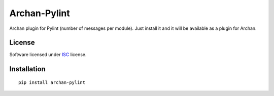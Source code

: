 =============
Archan-Pylint
=============

.. start-badges


|travis|
|codacygrade|
|codacycoverage|
|version|
|wheel|
|pyup|
|gitter|


.. |travis| image:: https://travis-ci.org/Pawamoy/archan-pylint.svg?branch=master
    :target: https://travis-ci.org/Pawamoy/archan-pylint/
    :alt: Travis-CI Build Status

.. |codacygrade| image:: https://api.codacy.com/project/badge/Grade/6cac1ad3e1a34d349ef4dd73cf3e5276
    :target: https://www.codacy.com/app/Pawamoy/archan-pylint/dashboard
    :alt: Codacy Code Quality Status

.. |codacycoverage| image:: https://api.codacy.com/project/badge/Coverage/6cac1ad3e1a34d349ef4dd73cf3e5276
    :target: https://www.codacy.com/app/Pawamoy/archan-pylint/dashboard
    :alt: Codacy Code Coverage

.. |pyup| image:: https://pyup.io/repos/github/Pawamoy/archan-pylint/shield.svg
    :target: https://pyup.io/repos/github/Pawamoy/archan-pylint/
    :alt: Updates

.. |version| image:: https://img.shields.io/pypi/v/archan-pylint.svg?style=flat
    :target: https://pypi.org/project/archan-pylint/
    :alt: PyPI Package latest release

.. |wheel| image:: https://img.shields.io/pypi/wheel/archan-pylint.svg?style=flat
    :target: https://pypi.org/project/archan-pylint/
    :alt: PyPI Wheel

.. |gitter| image:: https://badges.gitter.im/Pawamoy/archan-pylint.svg
    :target: https://gitter.im/Pawamoy/archan-pylint
    :alt: Join the chat at https://gitter.im/Pawamoy/archan-pylint



.. end-badges

Archan plugin for Pylint (number of messages per module). Just install it and
it will be available as a plugin for Archan.

License
=======

Software licensed under `ISC`_ license.

.. _ISC: https://www.isc.org/downloads/software-support-policy/isc-license/

Installation
============

::

    pip install archan-pylint
